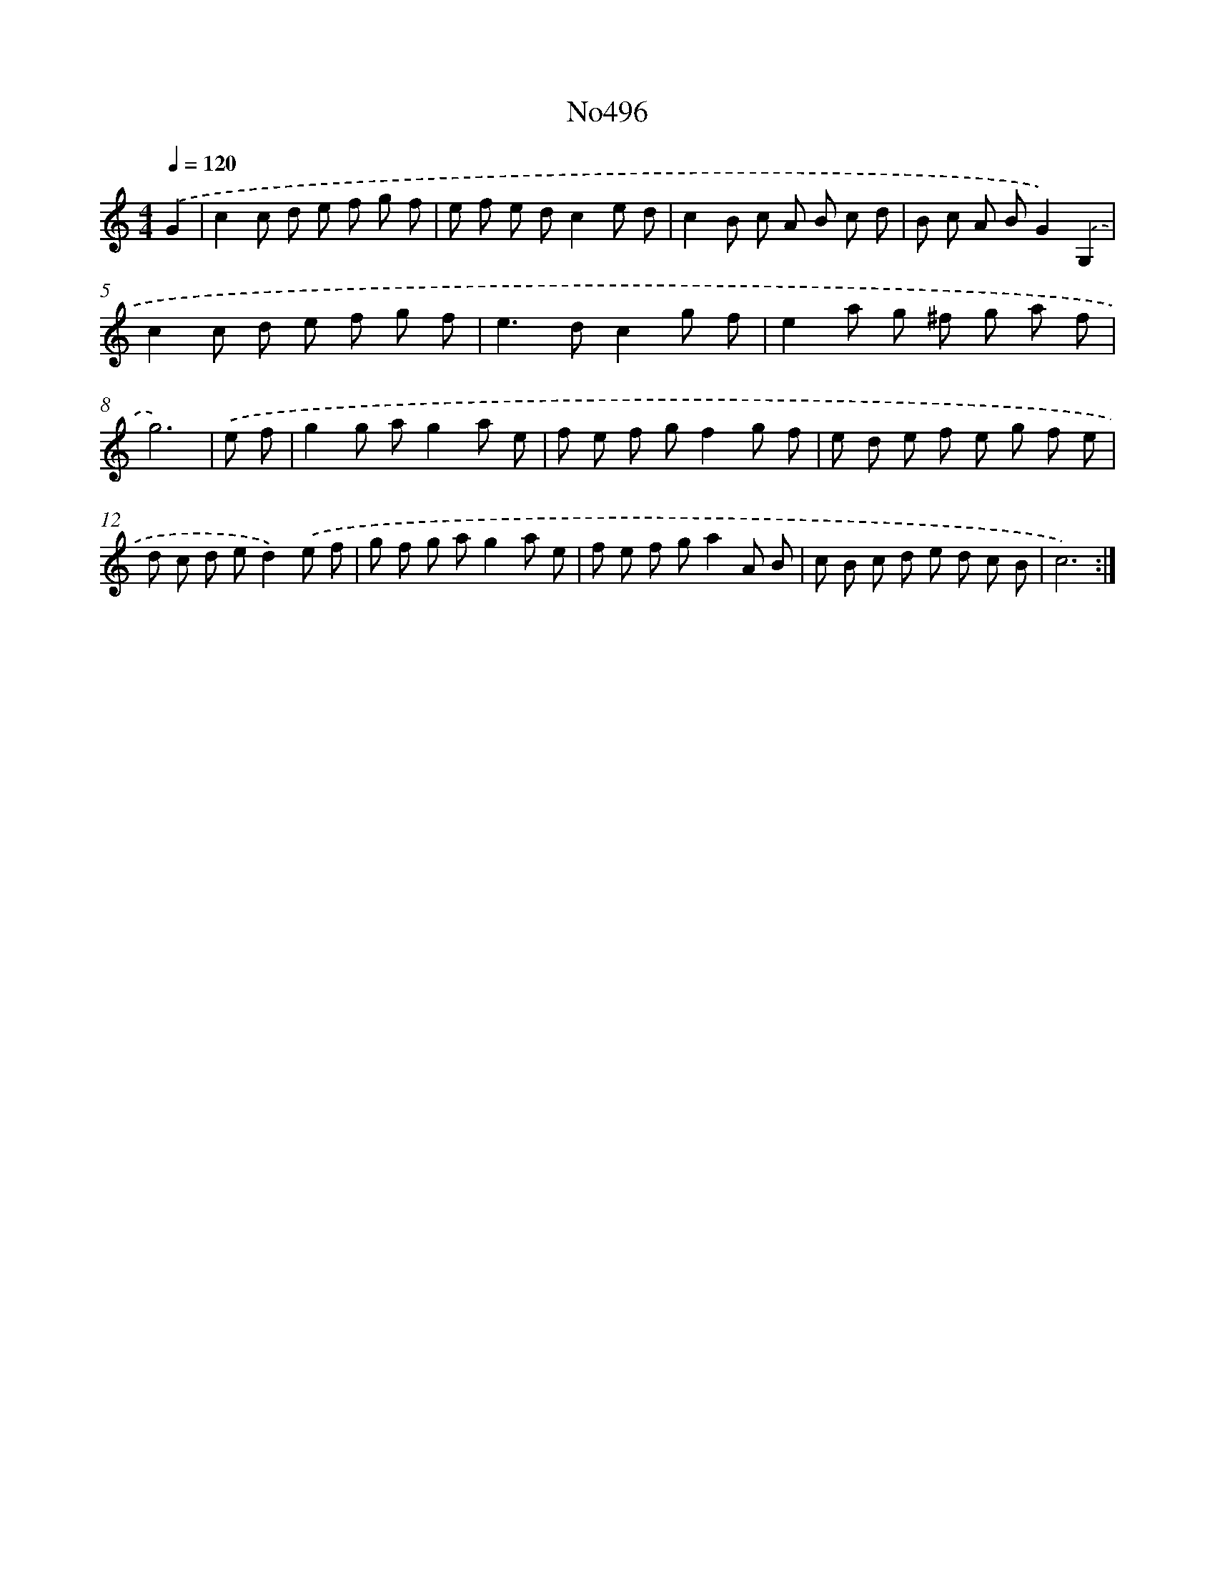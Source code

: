 X: 15062
T: No496
%%abc-version 2.0
%%abcx-abcm2ps-target-version 5.9.1 (29 Sep 2008)
%%abc-creator hum2abc beta
%%abcx-conversion-date 2018/11/01 14:37:50
%%humdrum-veritas 484658561
%%humdrum-veritas-data 2169632588
%%continueall 1
%%barnumbers 0
L: 1/8
M: 4/4
Q: 1/4=120
K: C clef=treble
.('G2 [I:setbarnb 1]|
c2c d e f g f |
e f e dc2e d |
c2B c A B c d |
B c A BG2).('G,2 |
c2c d e f g f |
e2>d2c2g f |
e2a g ^f g a f |
g6) |
.('e f [I:setbarnb 9]|
g2g ag2a e |
f e f gf2g f |
e d e f e g f e |
d c d ed2).('e f |
g f g ag2a e |
f e f ga2A B |
c B c d e d c B |
c6) :|]

